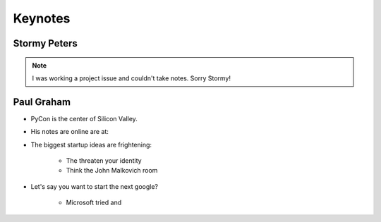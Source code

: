 =========
Keynotes
=========

Stormy Peters
--------------

.. note:: I was working a project issue and couldn't take notes. Sorry Stormy!

Paul Graham
-----------

* PyCon is the center of Silicon Valley.
* His notes are online are at: 
* The biggest startup ideas are frightening:

    * The threaten your identity
    * Think the John Malkovich room
    
* Let's say you want to start the next google?

    * Microsoft tried and 
